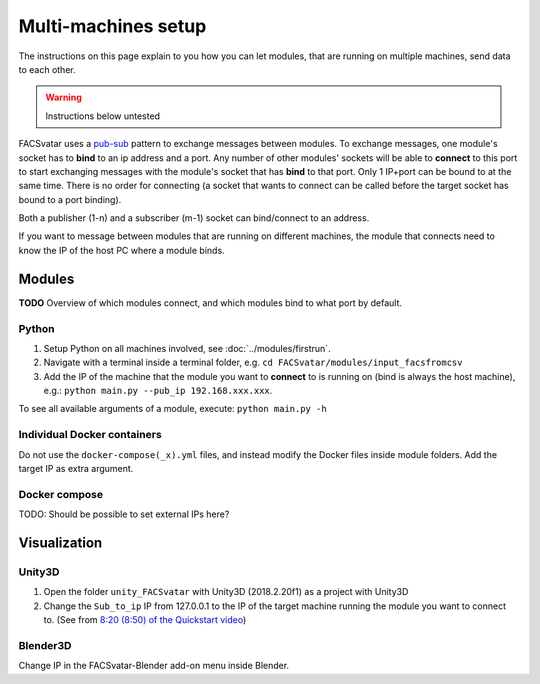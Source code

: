 Multi-machines setup
====================
The instructions on this page explain to you how you can let modules, that are running on multiple machines,
send data to each other.

.. warning::
   Instructions below untested

FACSvatar uses a `pub-sub <http://zguide.zeromq.org/py:chapter1#Getting-the-Message-Out>`_
pattern to exchange messages between modules.
To exchange messages, one module's socket has to **bind** to an ip address and a port.
Any number of other modules' sockets will be able to **connect** to this port to start exchanging messages
with the module's socket that has **bind** to that port.
Only 1 IP+port can be bound to at the same time.
There is no order for connecting
(a socket that wants to connect can be called before the target socket has bound to a port binding).

Both a publisher (1-n) and a subscriber (m-1) socket can bind/connect to an address.

If you want to message between modules that are running on different machines, the module that connects
need to know the IP of the host PC where a module binds.


Modules
-------
**TODO** Overview of which modules connect, and which modules bind to what port by default.

Python
^^^^^^

1. Setup Python on all machines involved, see :doc:`../modules/firstrun`.
2. Navigate with a terminal inside a terminal folder, e.g. ``cd FACSvatar/modules/input_facsfromcsv``
3. Add the IP of the machine that the module you want to **connect** to is running on (bind is always the host machine),
   e.g.: ``python main.py --pub_ip 192.168.xxx.xxx``.

To see all available arguments of a module, execute: ``python main.py -h``


Individual Docker containers
^^^^^^^^^^^^^^^^^^^^^^^^^^^^
Do not use the ``docker-compose(_x).yml`` files, and instead modify the Docker files inside module folders.
Add the target IP as extra argument.


Docker compose
^^^^^^^^^^^^^^
TODO: Should be possible to set external IPs here?


Visualization
-------------

Unity3D
^^^^^^^
1. Open the folder ``unity_FACSvatar`` with Unity3D (2018.2.20f1) as a project with Unity3D
2. Change the ``Sub_to_ip`` IP from 127.0.0.1 to the IP of the target machine running the module you want to connect to.
   (See from `8:20 (8:50) of the Quickstart video <https://youtu.be/OOoXDfkn8fk?t=500>`_)

Blender3D
^^^^^^^^^
Change IP in the FACSvatar-Blender add-on menu inside Blender.
